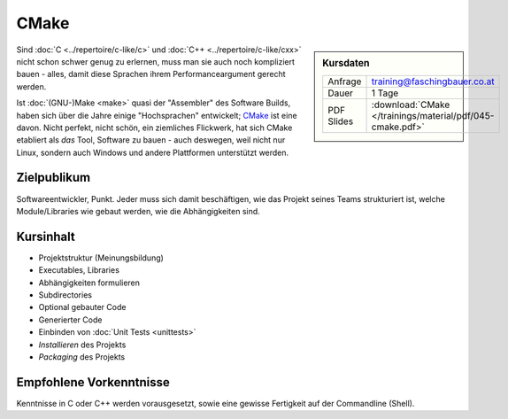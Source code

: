 .. meta::
   :description: Dieses Training gibt Einblick in die Arbeitsweise des
                 Software-Buildtools CMake - Dos und vor allem Don'ts
                 eingeschlossen.
   :keywords: schulung, training, programming, build, cmake, make,
	      linux, embedded, linker, compiler, project, management,
	      project management

CMake
=====

.. sidebar:: Kursdaten

   .. csv-table::

      Anfrage, training@faschingbauer.co.at
      Dauer, 1 Tage
      PDF Slides, :download:`CMake </trainings/material/pdf/045-cmake.pdf>`

.. image:: images/cmake_logo.jpg
   :alt: CMake Logo
   :align: left

Sind :doc:`C <../repertoire/c-like/c>` und :doc:`C++
<../repertoire/c-like/cxx>` nicht schon schwer genug zu
erlernen, muss man sie auch noch kompliziert bauen - alles, damit
diese Sprachen ihrem Performanceargument gerecht werden.

Ist :doc:`(GNU-)Make <make>` quasi der "Assembler" des Software
Builds, haben sich über die Jahre einige "Hochsprachen" entwickelt;
`CMake <https://cmake.org/>`__ ist eine davon. Nicht perfekt, nicht
schön, ein ziemliches Flickwerk, hat sich CMake etabliert als *das*
Tool, Software zu bauen - auch deswegen, weil nicht nur Linux, sondern
auch Windows und andere Plattformen unterstützt werden.

Zielpublikum
------------

Softwareentwickler, Punkt. Jeder muss sich damit beschäftigen, wie das
Projekt seines Teams strukturiert ist, welche Module/Libraries wie
gebaut werden, wie die Abhängigkeiten sind.

Kursinhalt
----------

* Projektstruktur (Meinungsbildung)
* Executables, Libraries
* Abhängigkeiten formulieren
* Subdirectories
* Optional gebauter Code
* Generierter Code
* Einbinden von :doc:`Unit Tests <unittests>`
* *Installieren* des Projekts
* *Packaging* des Projekts

Empfohlene Vorkenntnisse
------------------------

Kenntnisse in C oder C++ werden vorausgesetzt, sowie eine gewisse
Fertigkeit auf der Commandline (Shell).

